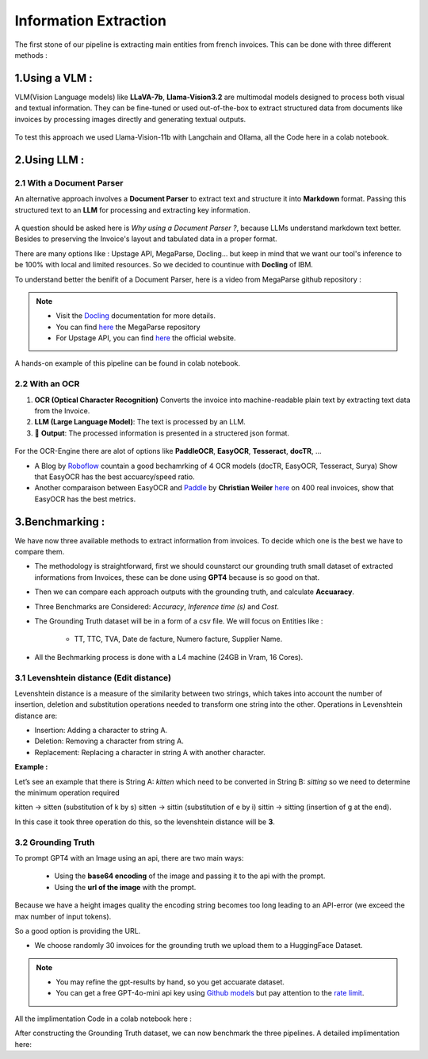 Information Extraction
=======================

The first stone of our pipeline is extracting main entities from french invoices.
This can be done with three different methods :

1.Using a VLM :
----------------

VLM(Vision Language models) like **LLaVA-7b**, **Llama-Vision3.2** are multimodal models designed to process both visual and textual information. 
They can be fine-tuned or used out-of-the-box to extract structured data from documents like invoices by processing images directly and generating textual outputs.

.. figure:: /Docs/Images/3_Information_Extraction/Pipeline1.png
   :width: 60%
   :align: center
   :alt: Using a VLM
   :name: Pipeline

To test this approach we used Llama-Vision-11b with Langchain and Ollama, all the Code here in a colab notebook.

.. raw:: html

   <a href="https://colab.research.google.com/github/MasrourTawfik/Textra_Insights/blob/main/Notebooks/3_Information_Extraction.ipynb" target="_blank"><img src="https://colab.research.google.com/assets/colab-badge.svg" alt="Open In Colab"/></a>

2.Using LLM :
----------------

2.1 With a Document Parser
+++++++++++++++++++++++++++++

An alternative approach involves a **Document Parser** to extract text and structure it into **Markdown** format.
Passing this structured text to an **LLM** for processing and extracting key information.

.. figure:: /Docs/Images/3_Information_Extraction/Pipeline2.png
   :width: 80%
   :align: center
   :alt: Using a Document Parser + LLM
   :name: Pipeline

A question should be asked here is *Why using a Document Parser ?*, because LLMs understand markdown text better. Besides to 
preserving the Invoice's layout and tabulated data in a proper format.

There are many options like : Upstage API, MegaParse, Docling... but keep in mind that 
we want our tool's inference to be 100% with local and limited resources. So we decided to countinue with **Docling** of IBM.

To understand better the benifit of a Document Parser, here is a video from MegaParse github repository :

.. raw:: html

    <div style="position: relative; padding-bottom: 56.25%; height: 0; overflow: hidden; max-width: 100%; height: auto;">
        <iframe src="https://www.youtube.com/embed/RhX_vsk7abg" frameborder="0" allowfullscreen style="position: absolute; top: 0; left: 0; width: 100%; height: 100%;"></iframe>
    </div>



.. note:: 

   - Visit the `Docling <https://ds4sd.github.io/docling/>`_ documentation for more details.
   - You can find `here <https://github.com/QuivrHQ/MegaParse>`_ the MegaParse repository
   - For Upstage API, you can find `here <https://www.upstage.ai/products/document-parse>`_ the official website.

A hands-on example of this pipeline can be found in colab notebook.

.. raw:: html

   <a href="https://colab.research.google.com/github/MasrourTawfik/Textra_Insights/blob/main/Notebooks/3_Information_Extraction.ipynb" target="_blank"><img src="https://colab.research.google.com/assets/colab-badge.svg" alt="Open In Colab"/></a>

2.2 With an OCR
+++++++++++++++++

1. **OCR (Optical Character Recognition)** Converts the invoice into machine-readable plain text by extracting text data from the Invoice.  

2. **LLM (Large Language Model)**: The text is processed by an LLM.

3. 🎉 **Output**: The processed information is presented in a structered json format.

.. figure:: /Docs/Images/3_Information_Extraction/Pipeline3.png
   :width: 80%
   :align: center
   :alt: Using an OCR + LLM
   :name: Pipeline

For the OCR-Engine there are alot of options like **PaddleOCR**, **EasyOCR**, **Tesseract**, **docTR**, ...

- A Blog by `Roboflow <https://blog.roboflow.com/best-ocr-models-text-recognition/#ocr-testing-methodology>`_ countain a good bechamrking of 4 OCR models (docTR, EasyOCR, Tesseract, Surya) Show that EasyOCR has the best accuarcy/speed ratio.

- Another comparaison between EasyOCR and `Paddle <https://paddlepaddle.github.io/PaddleOCR/latest/en/index.html>`_ by **Christian Weiler** `here <https://www.bludelta.de/en/ocr-and-deepocr-in-comparison/>`_ on 400 real invoices, show that EasyOCR has the best metrics.

.. figure:: /Docs/Images/3_Information_Extraction/Roboflow.png
   :width: 100%
   :align: center
   :alt: Using an OCR + LLM
   :name: Pipeline

.. raw:: html

   <a href="https://colab.research.google.com/github/MasrourTawfik/Textra_Insights/blob/main/Notebooks/3_Information_Extraction.ipynb" target="_blank"><img src="https://colab.research.google.com/assets/colab-badge.svg" alt="Open In Colab"/></a>

3.Benchmarking :
----------------

We have now three available methods to extract information from invoices. To decide which one is the best we have to compare them.

- The methodology is straightforward, first we should counstarct our grounding truth small dataset of extracted informations from Invoices, these can be done using **GPT4** because is so good on that.
- Then we can compare each approach outputs with the grounding truth, and calculate **Accuaracy**.
- Three Benchmarks are Considered: `Accuracy`, `Inference time (s)` and `Cost`.
- The Grounding Truth dataset will be in a form of a csv file. We will focus on Entities like :

    - TT, TTC, TVA, Date de facture, Numero facture, Supplier Name.

- All the Bechmarking process is done with a L4 machine (24GB in Vram, 16 Cores).

3.1 Levenshtein distance (Edit distance)
++++++++++++++++++++++++++++++++++++++++

Levenshtein distance is a measure of the similarity between two strings, which takes into account the number of insertion, deletion and substitution operations needed to transform one string into the other. 
Operations in Levenshtein distance are:

- Insertion: Adding a character to string A.
- Deletion: Removing a character from string A.
- Replacement: Replacing a character in string A with another character.

**Example :**

Let’s see an example that there is String A: *kitten*  which need to be converted in String B: *sitting* so we need to determine the minimum operation required

kitten → sitten (substitution of k by s)
sitten → sittin (substitution of e by i)
sittin → sitting (insertion of g at the end).

In this case it took three operation do this, so the levenshtein distance will be **3**.

.. figure:: /Docs/Images/3_Information_Extraction/Levenshtein.png
   :width: 80%
   :align: center
   :alt: Levenshtein
   :name: Pipeline

3.2 Grounding Truth
+++++++++++++++++++++

To prompt GPT4 with an Image using an api, there are two main ways:

  - Using the **base64 encoding** of the image and passing it to the api with the prompt.
  - Using the **url of the image**  with the prompt.

Because we have a height images quality the encoding string becomes too long leading to an API-error (we exceed the max number of input tokens).

So a good option is providing the URL.

- We choose randomly 30 invoices for the grounding truth we upload them to a HuggingFace Dataset.

.. note:: 

   - You may refine the gpt-results by hand, so you get accuarate dataset.
   - You can get a free GPT-4o-mini api key using `Github models <https://github.com/marketplace/models>`_ but pay attention to the `rate limit <https://docs.github.com/en/github-models/prototyping-with-ai-models#rate-limits>`_.


.. figure:: /Docs/Images/3_Information_Extraction/Grounding_Truth.png
   :width: 120%
   :align: center
   :alt: Process
   :name: Pipeline

All the implimentation Code in a colab notebook here :

.. raw:: html

   <a href="https://colab.research.google.com/github/MasrourTawfik/Textra_Insights/blob/main/Notebooks/Grounding_Truth.ipynb" target="_blank"><img src="https://colab.research.google.com/assets/colab-badge.svg" alt="Open In Colab"/></a>

After constructing the Grounding Truth dataset, we can now benchmark the three pipelines.
A detailed implimentation here:

.. raw:: html

   <a href="https://colab.research.google.com/github/MasrourTawfik/Textra_Insights/blob/main/Notebooks/Benchmarking.ipynb" target="_blank"><img src="https://colab.research.google.com/assets/colab-badge.svg" alt="Open In Colab"/></a>


